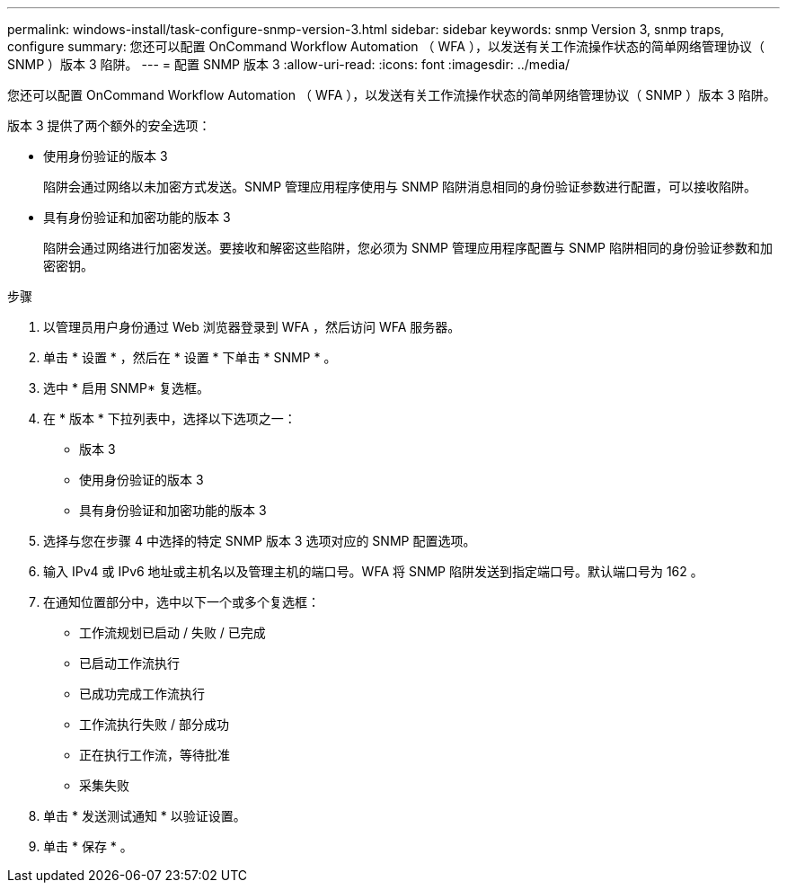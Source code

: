 ---
permalink: windows-install/task-configure-snmp-version-3.html 
sidebar: sidebar 
keywords: snmp Version 3, snmp traps, configure 
summary: 您还可以配置 OnCommand Workflow Automation （ WFA ），以发送有关工作流操作状态的简单网络管理协议（ SNMP ）版本 3 陷阱。 
---
= 配置 SNMP 版本 3
:allow-uri-read: 
:icons: font
:imagesdir: ../media/


[role="lead"]
您还可以配置 OnCommand Workflow Automation （ WFA ），以发送有关工作流操作状态的简单网络管理协议（ SNMP ）版本 3 陷阱。

版本 3 提供了两个额外的安全选项：

* 使用身份验证的版本 3
+
陷阱会通过网络以未加密方式发送。SNMP 管理应用程序使用与 SNMP 陷阱消息相同的身份验证参数进行配置，可以接收陷阱。

* 具有身份验证和加密功能的版本 3
+
陷阱会通过网络进行加密发送。要接收和解密这些陷阱，您必须为 SNMP 管理应用程序配置与 SNMP 陷阱相同的身份验证参数和加密密钥。



.步骤
. 以管理员用户身份通过 Web 浏览器登录到 WFA ，然后访问 WFA 服务器。
. 单击 * 设置 * ，然后在 * 设置 * 下单击 * SNMP * 。
. 选中 * 启用 SNMP* 复选框。
. 在 * 版本 * 下拉列表中，选择以下选项之一：
+
** 版本 3
** 使用身份验证的版本 3
** 具有身份验证和加密功能的版本 3


. 选择与您在步骤 4 中选择的特定 SNMP 版本 3 选项对应的 SNMP 配置选项。
. 输入 IPv4 或 IPv6 地址或主机名以及管理主机的端口号。WFA 将 SNMP 陷阱发送到指定端口号。默认端口号为 162 。
. 在通知位置部分中，选中以下一个或多个复选框：
+
** 工作流规划已启动 / 失败 / 已完成
** 已启动工作流执行
** 已成功完成工作流执行
** 工作流执行失败 / 部分成功
** 正在执行工作流，等待批准
** 采集失败


. 单击 * 发送测试通知 * 以验证设置。
. 单击 * 保存 * 。

